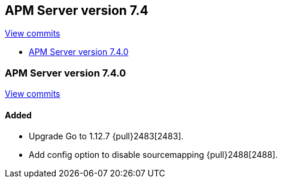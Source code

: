 [[release-notes-7.4]]
== APM Server version 7.4

https://github.com/elastic/apm-server/compare/7.3\...7.4[View commits]

* <<release-notes-7.4.0>>

[[release-notes-7.4.0]]
=== APM Server version 7.4.0

https://github.com/elastic/apm-server/compare/v7.3.0\...v7.4.0[View commits]

[float]
==== Added
- Upgrade Go to 1.12.7 {pull}2483[2483].
- Add config option to disable sourcemapping {pull}2488[2488].

